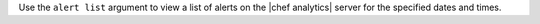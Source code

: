 .. The contents of this file are included in multiple topics.
.. This file describes a command or a sub-command for Knife.
.. This file should not be changed in a way that hinders its ability to appear in multiple documentation sets.


Use the ``alert list`` argument to view a list of alerts on the |chef analytics| server for the specified dates and times.

